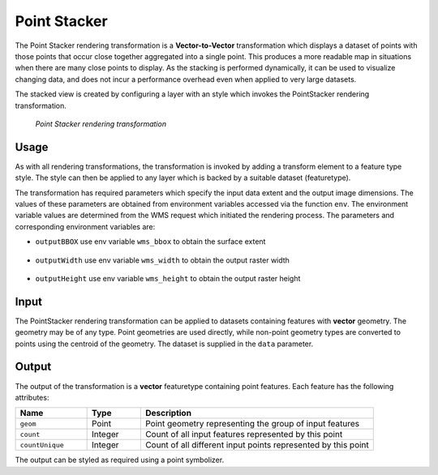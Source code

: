 .. _cartography.rt.pointstacker:

Point Stacker
=============

The Point Stacker rendering transformation is a **Vector-to-Vector** transformation which displays a dataset of points with those points that occur close together aggregated into a single point. This produces a more readable map in situations when there are many close points to display. As the stacking is performed dynamically, it can be used to visualize changing data, and does not incur a performance overhead even when applied to very large datasets.

The stacked view is created by configuring a layer with an style which invokes the PointStacker rendering transformation.

.. figure:: img/pointstacker-volcanoes.png

   *Point Stacker rendering transformation*

Usage
-----

As with all rendering transformations, the transformation is invoked by adding a transform element to a feature type style. The style can then be applied to any layer which is backed by a suitable dataset (featuretype).

.. only:: basic

   The transformation is specified with a ``<ogc:Function name="gs:PointStacker">`` element, with arguments which supply the transformation parameters.

   The transformation parameters are as follows. The order of parameters is not significant.

   .. tabularcolumns:: |p{3cm}|p{1.5cm}|p{10.5cm}|
   .. list-table::
      :widths: 25 10 65
      :header-rows: 1

      * - Name
        - Required?
        - Description
      * - ``data``
        - Yes
        - Input FeatureCollection containing the features to map
      * - ``cellSize``
        - No
        - Size of the cells in which to aggregate points (in pixels)   Default = 1
      * - ``outputBBOX``
        - Yes
        - Georeferenced bounding box of the output
      * - ``outputWidth``
        - Yes
        - Output image width
      * - ``outputHeight``
        - Yes
        - Output image height

   The arguments are specified using the special function ``<ogc:Function name='parameter'>``. Each function accepts the following arguments:

      * an ``<ogc:Literal>`` giving the name of the parameter
      * one or more literals containing the value(s) of the parameter

.. only:: enterprise

   The transformation is specified with the function ``gs:PointStacker`` element, with arguments which supply the transformation parameters.

   The transformation parameters are as follows. The order of parameters is not significant.

   .. tabularcolumns:: |p{3cm}|p{1.5cm}|p{10.5cm}|
   .. list-table::
      :widths: 25 10 65
      :header-rows: 1

      * - Name
        - Required?
        - Description
      * - ``cellSize``
        - No
        - Size of the cells in which to aggregate points (in pixels)   Default = 1
      * - ``outputBBOX``
        - Yes
        - Georeferenced bounding box of the output
      * - ``outputWidth``
        - Yes
        - Output image width
      * - ``outputHeight``
        - Yes
        - Output image height

The transformation has required parameters which specify the input data extent and the output image dimensions. The values of these parameters are obtained from environment variables accessed via the function ``env``. The environment variable values are determined from the WMS request which initiated the rendering process. The parameters and corresponding environment variables are:


* ``outputBBOX`` use env variable ``wms_bbox`` to obtain the surface extent
   
   .. only:: basic
   
      .. code-block:: xml
   
         <ogc:Function name="parameter">
           <ogc:Literal>outputBBOX</ogc:Literal>
           <ogc:Function name="env"><ogc:Literal>wms_bbox</ogc:Literal></ogc:Function>
         </ogc:Function>

   .. only:: enterprise
   
      .. code-block:: yaml
   
         outputBBOX: ${env(wms_bbox)}
        
* ``outputWidth`` use env variable ``wms_width`` to obtain the output raster width

   .. only:: basic
   
      .. code-block:: xml
   
         <ogc:Function name="parameter">
           <ogc:Literal>outputWidth</ogc:Literal>
           <ogc:Function name="env"><ogc:Literal>wms_width</ogc:Literal></ogc:Function>
         </ogc:Function>

   .. only:: enterprise
   
      .. code-block:: yaml
   
         outputWidth: ${env(wms_width)}

* ``outputHeight`` use env variable ``wms_height`` to obtain the output raster height

   .. only:: basic
   
      .. code-block:: xml
   
         <ogc:Function name="parameter">
           <ogc:Literal>outputHeight</ogc:Literal>
           <ogc:Function name="env"><ogc:Literal>wms_height</ogc:Literal></ogc:Function>
         </ogc:Function>

   .. only:: enterprise
   
      .. code-block:: yaml
   
         outputHeight: ${env(wms_height)}

Input
-----

The PointStacker rendering transformation can be applied to datasets containing features with **vector** geometry. The geometry may be of any type. Point geometries are used directly, while non-point geometry types are converted to points using the centroid of the geometry. The dataset is supplied in the ``data`` parameter.


Output
------

The output of the transformation is a **vector** featuretype containing point features. Each feature has the following attributes:

.. tabularcolumns:: |p{4cm}|p{1.5cm}|p{9.5cm}|
.. list-table::
   :widths: 20 15 65
   :header-rows: 1

   * - Name
     - Type
     - Description
   * - ``geom``
     - Point
     - Point geometry representing the group of input features
   * - ``count``
     - Integer
     - Count of all input features represented by this point
   * - ``countUnique``
     - Integer
     - Count of all different input points represented by this point


The output can be styled as required using a point symbolizer.

.. only:: basic
   
   SLD Example
   -----------
   
   The map image above shows point stacking applied to a dataset of world volcanoes, displayed with a base map layer of continental topography. The stacked points are symbolized using appropriate icons and labels, configured with the following SLD. You can modify the parameters in this SLD to adapt it for your data.

   .. literalinclude:: artifact/pointstacker_example.sld
      :linenos:
      :emphasize-lines: 18,21,25,31,37,45,66,121
      
   In this SLD **lines 15-43** define the Point Stacker rendering transformation,
   providing values for the transformation parameters which are appropriate for the input dataset. **Line 18 data** specifies the input dataset parameter name. **Line 21 cellSize** specifies a cell size of 30 to aggregate the points by. **Lines 24-42** define the output parameters **outputBBOX**, **outputWith** and **outputHeight**, which are obtained from internal environment variables set during rendering, as described above.

   **Lines 44-169** define styling rules which are applied to the transformation
   output to produce the rendered layer. **Lines 44-64** define a rule **rule1** for depicting a single (unstacked) point using a red triangle symbol. **Lines 65-119** define a rule **rule29** for depicting a stacked point which has a count in the range 2 to 9. The points are styled as dark red circles of size 14 pixels, with a label showing the count inside them. **Lines 120-169** define a rule **rule10** for depicting a stacked point which has a count of 10 or greater. The points are styled as dark red circles of size 22 pixels, with a label that includes the point count.
   
.. only:: enterprise 

   Example
   -------

   The map image above shows point stacking applied to a dataset of world volcanoes, displayed with a base map layer of continental topography. The stacked points are symbolized using appropriate icons and labels, configured with the following style. You can modify the parameters in this style to adapt it for your data.

   .. code-block:: yaml
      :linenos:
      :emphasize-lines: 9-12,14,24,47

      name: Default Styler
      title: Stacked Point
      abstract: Styles volcanoes using stacked points
      feature-styles:
      - name: name
        transform:
          name: gs:PointStacker
          params:
            cellSize: 30
            outputBBOX: ${env('wms_bbox')}
            outputWidth: ${env('wms_width')}
            outputHeight: ${env('wms_height')}
        rules:
        - name: rule1
          title: Volcano
          filter: count <= '1'
          symbolizers:
          - point:
              size: 8
              symbols:
              - mark:
                  shape: triangle
                  fill-color: '#FF0000'
        - name: rule29
          title: 2-9 Volcanoes
          filter: count BETWEEN '2' AND '9'
          symbolizers:
          - point:
              size: 14
              symbols:
              - mark:
                  shape: circle
                  fill-color: '#AA0000'
          - text:
              label: ${count}
              fill-color: '#FFFFFF'
              halo:
                fill-color: '#AA0000'
                fill-opacity: 0.9
                radius: 2
              font-family: Arial
              font-size: 12
              font-style: normal
              font-weight: bold
              placement: point
              anchor: (0.5,0.8)
        - name: rule10
          title: 10 Volcanoes
          filter: count > '9'
          symbolizers:
          - point:
              size: 22
              symbols:
              - mark:
                  shape: circle
                  fill-color: '#AA0000'
          - text:
              label: ${count}
              fill-color: '#FFFFFF'
              halo:
                fill-color: '#AA0000'
                fill-opacity: 0.9
                radius: 2
              font-family: Arial
              font-size: 12
              font-style: normal
              font-weight: bold
              placement: point
              anchor: (0.5,0.8)

   This style defines the Point Stacker rendering transformation,
   providing values for the transformation parameters which are appropriate for the input dataset. Parameter **cellSize** specifies a cell size of 30 to aggregate the points by. The output parameters **outputBBOX**, **outputWith** and **outputHeight**, are obtained from internal environment variables set during rendering, as described above.

   Rules are applied to the transformation output to produce the rendered layer.Rule **rule1** depicts a single (unstacked) point using a red triangle symbol. Rule **rule29** depicts a stacked point which has a count in the range 2 to 9. The points are styled as dark red circles of size 14 pixels, with a label showing the count inside them. The rule **rule10** depicts a stacked point which has a count of 10 or greater. The points are styled as dark red circles of size 22 pixels, with a label that includes the point count.

